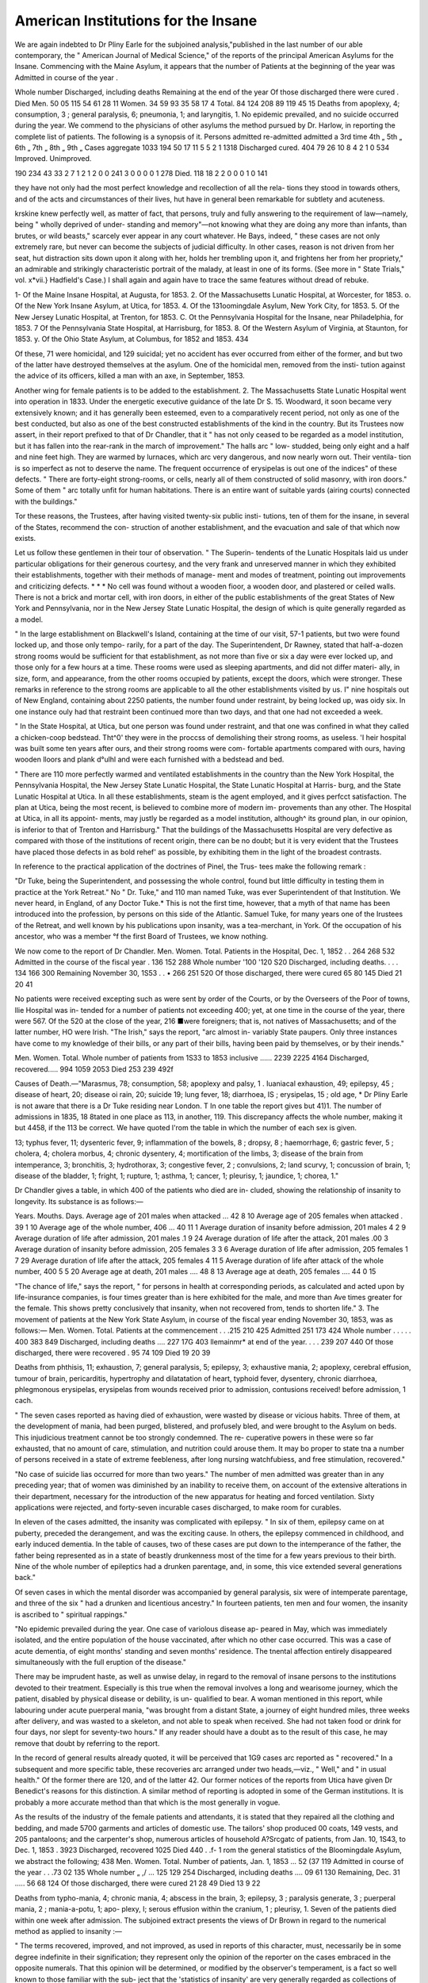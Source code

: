 American Institutions for the Insane
=====================================

We are again indebted to Dr Pliny Earle for the subjoined analysis,"published
in the last number of our able contemporary, the " American Journal of Medical
Science," of the reports of the principal American Asylums for the Insane.
Commencing with the Maine Asylum, it appears that the number of
Patients at the beginning of the year was
Admitted in course of the year .

Whole number
Discharged, including deaths
Remaining at the end of the year
Of those discharged there were cured .
Died
Men.
50
05
115
54
61
28
11
Women.
34
59
93
35
58
17
4
Total.
84
124
208
89
119
45
15
Deaths from apoplexy, 4; consumption, 3 ; general paralysis, 6; pneumonia,
1; and laryngitis, 1.
No epidemic prevailed, and no suicide occurred during the year.
We commend to the physicians of other asylums the method pursued by Dr.
Harlow, in reporting the complete list of patients. The following is a synopsis
of it.
Persons admitted
re-admitted
admitted a 3rd time
4th „
5th „
6th „
7th „
8th „
9th „
Cases aggregate
1033
194
50
17
11
5
5
2
1
1318
Discharged
cured.
404
79
26
10
8
4
2
1
0
534
Improved. Unimproved.

190 234
43 33
2 7
1
2
1
2
0
0
241
3
0
0
0
0
1
278
Died.
118
18
2
2
0
0
0
1
0
141

they have not only had the most perfect knowledge and recollection of all the rela-
tions they stood in towards others, and of the acts and circumstances of their lives,
hut have in general been remarkable for subtlety and acuteness.

krskine knew perfectly well, as matter of fact, that persons, truly and fully
answering to the requirement of law—namely, being " wholly deprived of under-
standing and memory"—not knowing what they are doing any more than infants,
than brutes, or wild beasts," scarcely ever appear in any court whatever. He
Bays, indeed, " these cases are not only extremely rare, but never can become the
subjects of judicial difficulty. In other cases, reason is not driven from her seat,
hut distraction sits down upon it along with her, holds her trembling upon it, and
frightens her from her propriety," an admirable and strikingly characteristic portrait
of the malady, at least in one of its forms. (See more in " State Trials," vol.
x*vii.} Hadfield's Case.) I shall again and again have to trace the same features
without dread of rebuke.

1- Of the Maine Insane Hospital, at Augusta, for 1853.
2. Of the Massachusetts Lunatic Hospital, at Worcester, for 1853.
o. Of the New York Insane Asylum, at Utica, for 1853.
4. Of the 131oomingdale Asylum, New York City, for 1853.
5. Of the New Jersey Lunatic Hospital, at Trenton, for 1853.
C. Ot the Pennsylvania Hospital for the Insane, near Philadelphia, for 1853.
7 Of the Pennsylvania State Hospital, at Harrisburg, for 1853.
8. Of the Western Asylum of Virginia, at Staunton, for 1853.
y. Of the Ohio State Asylum, at Columbus, for 1852 and 1853.
434

Of these, 71 were homicidal, and 129 suicidal; yet no accident has ever
occurred from either of the former, and but two of the latter have destroyed
themselves at the asylum. One of the homicidal men, removed from the insti-
tution against the advice of its officers, killed a man with an axe, in September,
1853.

Another wing for female patients is to be added to the establishment.
2. The Massachusetts State Lunatic Hospital went into operation in 1833.
Under the energetic executive guidance of the late Dr S. 15. Woodward, it
soon became very extensively known; and it has generally been esteemed,
even to a comparatively recent period, not only as one of the best conducted,
but also as one of the best constructed establishments of the kind in the country.
But its Trustees now assert, in their report prefixed to that of Dr Chandler,
that it " has not only ceased to be regarded as a model institution, but it has
fallen into the rear-rank in the march of improvement." The halls arc " low-
studded, being only eight and a half and nine feet high. They are warmed by
lurnaces, which arc very dangerous, and now nearly worn out. Their ventila-
tion is so imperfect as not to deserve the name. The frequent occurrence of
erysipelas is out one of the indices" of these defects. " There are forty-eight
strong-rooms, or cells, nearly all of them constructed of solid masonry, with
iron doors." Some of them " arc totally unfit for human habitations. There
is an entire want of suitable yards (airing courts) connected with the
buildings."

Tor these reasons, the Trustees, after having visited twenty-six public insti-
tutions, ten of them for the insane, in several of the States, recommend the con-
struction of another establishment, and the evacuation and sale of that which
now exists.

Let us follow these gentlemen in their tour of observation. " The Superin-
tendents of the Lunatic Hospitals laid us under particular obligations for
their generous courtesy, and the very frank and unreserved manner in which
they exhibited their establishments, together with their methods of manage-
ment and modes of treatment, pointing out improvements and criticizing
defects. * * * No cell was found without a wooden fioor, a wooden door,
and plastered or ceiled walls. There is not a brick and mortar cell, with iron
doors, in either of the public establishments of the great States of New York and
Pennsylvania, nor in the New Jersey State Lunatic Hospital, the design of
which is quite generally regarded as a model.

" In the large establishment on Blackwell's Island, containing at the time of
our visit, 57-1 patients, but two were found locked up, and those only tempo-
rarily, for a part of the day. The Superintendent, Dr Rawney, stated that
half-a-dozen strong rooms would be sufficient for that establishment, as not more
than five or six a day were ever locked up, and those only for a few hours at a
time. These rooms were used as sleeping apartments, and did not differ materi-
ally, in size, form, and appearance, from the other rooms occupied by patients,
except the doors, which were stronger. These remarks in reference to the
strong rooms are applicable to all the other establishments visited by us. I"
nine hospitals out of New England, containing about 2250 patients, the number
found under restraint, by being locked up, was oidy six. In one instance ouly
had that restraint been continued more than two days, and that one had not
exceeded a week.

" In the State Hospital, at Utica, but one person was found under restraint,
and that one was confined in what they called a chicken-coop bedstead. Tht^0'
they were in the proccss of demolishing their strong rooms, as useless. 'I heir
hospital was built some ten years after ours, and their strong rooms were com-
fortable apartments compared with ours, having wooden lloors and plank d°ulhl
and were each furnished with a bedstead and bed.

" There are 110 more perfectly warmed and ventilated establishments in
the country than the New York Hospital, the Pennsylvania Hospital, the
New Jersey State Lunatic Hospital, the State Lunatic Hospital at Harris-
burg, and the State Lunatic Hospital at Utica. In all these establishments,
steam is the agent employed, and it gives perfcct satisfaction. The plan at
Utica, being the most recent, is believed to combine more of modern im-
provements than any other. The Hospital at Utica, in all its appoint-
ments, may justly be regarded as a model institution, although^ its
ground plan, in our opinion, is inferior to that of Trenton and Harrisburg."
That the buildings of the Massachusetts Hospital are very defective as
compared with those of the institutions of recent origin, there can be no
doubt; but it is very evident that the Trustees have placed those defects
in as bold rehef' as possible, by exhibiting them in the light of the broadest
contrasts.

In reference to the practical application of the doctrines of Pinel, the Trus-
tees make the following remark :

"Dr Tuke, being the Superintendent, and possessing the whole control, found
but little difficulty in testing them in practice at the York Retreat." No " Dr.
Tuke," and 110 man named Tuke, was ever Superintendent of that Institution.
We never heard, in England, of any Doctor Tuke.* This is not the first time,
however, that a myth of that name has been introduced into the profession, by
persons on this side of the Atlantic. Samuel Tuke, for many years one of the
Irustees of the Retreat, and well known by his publications upon insanity, was
a tea-merchant, in York. Of the occupation of his ancestor, who was a member
°f the first Board of Trustees, we know nothing.

We now come to the report of Dr Chandler.
Men. Women. Total.
Patients in the Hospital, Dec. 1, 1852 . . 264 268 532
Admitted in the course of the fiscal year . 136 152 288
Whole number '100 '120 S20
Discharged, including deaths. . . . 134 166 300
Remaining November 30, 1S53 . . • 266 251 520
Of those discharged, there were cured 65 80 145
Died   21 20 41

No patients were received excepting such as were sent by order of the
Courts, or by the Overseers of the Poor of towns, llie Hospital was in-
tended for a number of patients not exceeding 400; yet, at one time in the
course of the year, there were 567. Of the 520 at the close of the year, 216
■were foreigners; that is, not natives of Massachusetts; and of the latter
number, HO were Irish. "The Irish," says the report, "arc almost in-
variably State paupers. Only three instances have come to my knowledge of
their bills, or any part of their bills, having been paid by themselves, or by their
inends."

Men. Women. Total.
Whole number of patients from 1S33 to 1853
inclusive ...... 2239 2225 4164
Discharged, recovered..... 994 1059 2053
Died  253 239 492f

Causes of Death.—"Marasmus, 78; consumption, 58; apoplexy and palsy,
1 . Iuaniacal exhaustion, 49; epilepsy, 45 ; disease of heart, 20; disease oi
rain, 20; suicide 19; lung fever, 18; diarrhoea, IS ; erysipelas, 15 ; old age,
* Dr Pliny Earle is not aware that there is a Dr Tuke residing near London.
T In one table the report gives but 41)1. The number of admissions in 1835,
18 8tated in one place as 113, in another, 119. This discrepancy affects the whole
number, making it but 4458, if the 113 be correct. We have quoted l'rom the
table in which the number of each sex is given.

13; typhus fever, 11; dysenteric fever, 9; inflammation of the bowels, 8 ;
dropsy, 8 ; haemorrhage, 6; gastric fever, 5 ; cholera, 4; cholera morbus, 4;
chronic dysentery, 4; mortification of the limbs, 3; disease of the brain
from intemperance, 3; bronchitis, 3; hydrothorax, 3; congestive fever, 2 ;
convulsions, 2; land scurvy, 1; concussion of brain, 1; disease of the
bladder, 1; fright, 1; rupture, 1; asthma, 1; cancer, 1; pleurisy, 1; jaundice,
1; chorea, 1."

Dr Chandler gives a table, in which 400 of the patients who died are in-
cluded, showing the relationship of insanity to longevity. Its substance is as
follows:—

Years. Mouths. Days.
Average age of 201 males when attacked ... 42 8 10
Average age of 205 females when attacked . 39 1 10
Average age of the whole number, 406 ... 40 11 1
Average duration of insanity before admission, 201
males 4 2 9
Average duration of life after admission, 201 males .1 9 24
Average duration of life after the attack, 201 males .00 3
Average duration of insanity before admission, 205
females 3 3 6
Average duration of life after admission, 205 females 1 7 29
Average duration of life after the attack, 205 females 4 11 5
Average duration of life after attack of the whole
number, 400   5 5 20
Average age at death, 201 males .... 48 8 13
Average age at death, 205 females .... 44 0 15

"The chance of life," says the report, " for persons in health at corresponding
periods, as calculated and acted upon by life-insurance companies, is four times
greater than is here exhibited for the male, and more than Ave times greater for
the female. This shows pretty conclusively that insanity, when not recovered
from, tends to shorten life."
3. The movement of patients at the New York State Asylum, in course of the
fiscal year ending November 30, 1853, was as follows:—
Men. Women. Total.
Patients at the commencement . . .215 210 425
Admitted  251 173 424
Whole number . . . . . 400 383 849
Discharged, including deaths .... 227 17G 403
llemainmr* at end of the year. . . . 239 207 440
Of those discharged, there were recovered . 95 74 109
Died  19 20 39

Deaths from phthisis, 11; exhaustion, 7; general paralysis, 5; epilepsy, 3;
exhaustive mania, 2; apoplexy, cerebral effusion, tumour of brain, pericarditis,
hypertrophy and dilatatation of heart, typhoid fever, dysentery, chronic diarrhoea,
phlegmonous erysipelas, erysipelas from wounds received prior to admission,
contusions received! before admission, 1 cach.

" The seven cases reported as having died of exhaustion, were wasted by
disease or vicious habits. Three of them, at the development of mania, had
been purged, blistered, and profusely bled, and were brought to the Asylum on
beds. This injudicious treatment cannot be too strongly condemned. The re-
cuperative powers in these were so far exhausted, that no amount of care,
stimulation, and nutrition could arouse them. It may bo proper to state tna
a number of persons received in a state of extreme feebleness, after long nursing
watchfubiess, and free stimulation, recovered."

"No case of suicide lias occurred for more than two years."
The number of men admitted was greater than in any preceding year; that
of women was diminished by an inability to receive them, on account of the
extensive alterations in their department, necessary for the introduction of
the new apparatus for heating and forced ventilation. Sixty applications
were rejected, and forty-seven incurable cases discharged, to make room for
curables.

In eleven of the cases admitted, the insanity was complicated with epilepsy.
" In six of them, epilepsy came on at puberty, preceded the derangement, and
was the exciting cause. In others, the epilepsy commenced in childhood, and
early induced dementia. In the table of causes, two of these cases are put
down to the intemperance of the father, the father being represented as in a
state of beastly drunkenness most of the time for a few years previous to their
birth. Nine of the whole number of epileptics had a drunken parentage, and,
in some, this vice extended several generations back."

Of seven cases in which the mental disorder was accompanied by general
paralysis, six were of intemperate parentage, and three of the six " had a
drunken and licentious ancestry." In fourteen patients, ten men and four
women, the insanity is ascribed to " spiritual rappings."

"No epidemic prevailed during the year. One case of variolous disease ap-
peared in May, which was immediately isolated, and the entire population of
the house vaccinated, after which no other case occurred. This was a case of
acute dementia, of eight months' standing and seven months' residence. The
tnental affection entirely disappeared simultaneously with the full eruption of the
disease."

There may be imprudent haste, as well as unwise delay, in regard to the
removal of insane persons to the institutions devoted to their treatment.
Especially is this true when the removal involves a long and wearisome
journey, which the patient, disabled by physical disease or debility, is un-
qualified to bear. A woman mentioned in this report, while labouring under
acute puerperal mania, "was brought from a distant State, a journey of eight
hundred miles, three weeks after delivery, and was wasted to a skeleton,
and not able to speak when received. She had not taken food or drink for
four days, nor slept for seventy-two hours." If any reader should have a
doubt as to the result of this case, he may remove that doubt by referring to
the report.

In the record of general results already quoted, it will be perceived that 1G9
cases arc reported as " recovered." In a subsequent and more specific table,
these recoveries arc arranged under two heads,—viz., " Well," and " in usual
health." Of the former there are 120, and of the latter 42. Our former notices
of the reports from Utica have given Dr Benedict's reasons for this distinction.
A similar method of reporting is adopted in some of the German institutions.
It is probably a more accurate method than that which is the most generally in
vogue.

As the results of the industry of the female patients and attendants, it is
stated that they repaired all the clothing and bedding, and made 5700 garments
and articles of domestic use. The tailors' shop produced 00 coats, 149 vests,
and 205 pantaloons; and the carpenter's shop, numerous articles of household
A?Srcgatc of patients, from Jan. 10, 1S43, to Dec. 1, 1853 . 3923
Discharged, recovered 1025
Died   440
. .f- 1 rom the general statistics of the Bloomingdale Asylum, we abstract the
following;
438
Men. Women. Total.
Number of patients, Jan. 1, 1853 ... 52 (37 119
Admitted in course of the year . . .73 02 135
Whole number „ ,/ ... 125 129 254
Discharged, including deaths .... 09 61 130
Remaining, Dec. 31 ..... 56 68 124
Of those discharged, there were cured 21 28 49
Died  13 9 22

Deaths from typho-mania, 4; chronic mania, 4; abscess in the brain, 3;
epilepsy, 3 ; paralysis generate, 3 ; puerperal mania, 2 ; mania-a-potu, 1; apo-
plexy, I; serous effusion within the cranium, 1 ; pleurisy, 1.
Seven of the patients died within one week after admission.
The subjoined extract presents the views of Dr Brown in regard to the
numerical method as applied to insanity :—

" The terms recovered, improved, and not improved, as used in reports of this
character, must, necessarily be in some degree indefinite in their signification;
they represent only the opinion of the reporter on the cases embraced in the
opposite numerals. That this opinion will be determined, or modified by the
observer's temperament, is a fact so well known to those familiar with the sub-
ject that the 'statistics of insanity' are very generally regarded as collections of
individual opinions, rather than as reliable scientific data. With the sincerest
desire to arrive at entire accuracy, it is not unfrequcntly difficult to determine
the exact state of the mind at the moment of the patient's discharge. While,
in one instance, we may be discomfited by the sudden relapse and return of one
dismissed as convalescent, our chagrin may be smoothed by the assurance
that another, whose removal we had strongly resisted as imprudent and critical,
has progressed to complete restoration. It may even be somewhat questionable
whether that degree ol improvement which justifies enrolment among the ' re-
covered,' can, in every case, be adequately determined as the patient is leaving
the asylum, as yet unsubjected to the test of association with the world, and
unexposed to iniluences which may have produced his disease.

"The marked contrariety of opinion as to the justice of characterizing certain
phases of a still existing malady as an improvement, may well qualify confidence
in the numerical method of estimating results of treatment in mental diseases.
The subsidence of agitation, noisy declamation, and violence, followed by a pro-
longed period of calm, does not necessarily indicate a better condition of mind;
nor do improved physical health, and discontinuance of bad habits, invariably
point toward recovery. Yet, each of these supposed changes is desirable as an
improvement on its antecedent state, and while some physicians exclude from
the class of improved all cases in which an approach towards recovery from the
mental derangement be not apparent, others with equal respect for truth,
admit all in which the above-named desiderata are attained."

So fully have we concurred in the opinions advanced in the paragraph last
quoted, that, for several years, in making our extracts from the statistics ot the
reports, we have entirely omitted those under the heads, " much improved,'
and "improved." That the temperaments of the superintending physicians of
the various asylums differ, it is reasonable to suppose; and that tlio judgment
of each physician is somewhat infiucnced by his specific temperament, is a pro-
position which will not be contested by any person much versed in physiology
and psychology. But, that this influence is sufficient to destroy our confidence
in the statistics of cures, reported agreeably to a sincere conviction of truth, we
cannot believe. If it be, the sooner the practice of reporting them is discon-
tinued, the better will it be for the progress of true science. _ .
There is much truth, as well as appropriateness, in the following rcmai
near the close of the report before us :—

" We have been too prone to regard the balance sheet, the farm account, and
the report of articles manufactured, as matter of special solicitude, contemplating
the patient as an agent in the industrial hive, rather than as the object of all
the accumulated means of treatment. In the lunatic hospital, as in society and
in the State, the individual must be prominent. The very disease for which lie
is admitted tends ultimately to destroy individuality. For this reason his
identity must be preserved, his just claims recognised, his self-respect en-
couraged, and his mind incited to useful or refining occupation. In this kind
of moral treatment, some of our co-labourers of the Old World excel us. To
emulate their merit, we need a courageous zeal which shrinks from no obstacle,
a generous enthusiasm that waits not to weigh restored minds against a
diminished credit balance, and the stimulating conviction that laurels yet un-
gathered line the steeps above us."

Large additions to the " lodges " of the Asylum have recently been erected,
and the new method of heating, in connexion with a forced ventilation, intro-
duced into those buildings. The number of applicants for admission into the
institution is greater than the means of.accommodation. In 1S3G, there were
upwards of 100 patients. The departments now occupied by patients arc at
least fifty per cent, more extensive than at that time; yet Dr Brown proposes
to limit the number, in future, to 150. This recognition of the importance of
sufficient room is one among many evidences of improvement.

Men. Women. Total.
5. By the report of Dr Buttolph, it appears that
the number of patients in the Asylum at
Trenton, Jan. 1, 1853, was. ... 91 91 182
Admitted in course of the year . • .50 03 11J
Whole number 147 1^4 301
Discharged, including deaths. . • .49 47 90
Remaining January 1, 1S55 .... 98 107 20o
Of those discharged, there were cured . . 27 20 53
Died .  10 7 17

Deaths from general exhaustion, 4; consumption, 3; epilepsy, 3 ; apoplexy,
4; congestion of brain, 1; congestion of lungs, 1; chronic diarrhoea, 1.
- -The patients enjoyed "a remarkable exemption trom all acute and epidemic
noses '' throughout the year.

4he liberal donation from Mr. Randolph, mentioned in the last preceding
Report, has been devoted to the construction ot an octagonal stone building,
thirty-two feet in diameter, lighted from the top, and surrounded by a portico
eight feet in width. The interior will be finished in a style appropriate for a
iandsome reading-room and museum.

Men. Women. Total.
Patients admitted from May 15, 1848, to Dec.
31, IS53   320 314 034
Discharged, recovered . 108 100 214
Died    • 30 35 71

1o this brief report are appended the "Propositions relative to the construc-
,1011 of Hospitals," and those "On the organization of Hospitals," which have
>een issued by the Association of Medical Superintendents of American Insti-
utions for the Insane. Had that Association achieved no other good, the pro-
j. uc"on. ol these two documents would alone have been a sufficient recompence
or all its labours. In future, should there be a hospital for the insane erected
and put in operation, with the imperfections of those which were established
wenty years ago, it will not be for the want of available means lor their pre-
vention.

G. Ihe report of Dr Kirkbridc, for 1853, furnishes the following statistics
440
of the movement of the inmates of the Pennsylvania Asylum for the Insane in
the course of the year :—
Men. Women. Total.
Patients, December 31, 1852 . . . 215
Admitted since that time .... 191
Whole number  205 201 400
Discharged, including deaths. ... 93 78 171
Kemainin^, Dec. 31, 1853 .... 112 123 235
Of those discharged, there were cured . . 88
Died 10 5 15
Deaths from acute mania, 4; softening of the brain, 3; exhaustion from
long-continued refusal of food, 2; tubcrcular consumption, chronic iullammation
of the lungs, chronic diarrhoea, disease of the bladder, sloughing of the perineum,
and old age, 1 each.

Of seven patients prematurely removed from the hospital, five were believed
to be curable.
Men. Women. Total.
Patients admitted since the opening of the hos-
pital  1299 1099 2398
Single  708 427 1135
Married  536 530 10(56
Widowed  55 142 197
Cured   622 515 1137
Died  142 103 245
Insanity commenced before the patient was 10 years of age, in 5; between
10 and 20 years, in 282 ; 20 and 30 years, in 915 ; 30 and 40, in 577; 40 and
50, in 290; after the fiftieth year, in 229.

During the whole of the past year, " the institution has been rather more
than comfortably filled, the average number being 229, while 220 is regarded
as the capacity of the building." The highest number was 248. Some appli-
cations for admission were refused. The elaborate system of moral manage-
ment heretofore pursued at this hospital, and pretty fully described in our pre-
vious noticcs of the reports emanating from it, is still continued. We still
await, however, the introduction here, as well as at all the other similar estab-
lishments in the United States, of one feature in tlie general treatment, without
which it is believed that no institution for the insane can be perfect. We
allude to an active, thorough, energetic system of disciplinary, gymnastic,
hygienic, physical and mental improvative and curative management of the
chronic cases—even of those who may have been more or less demented,
torpid, and stupid, and perhaps given up as incurable, for years. In short, a
school for idiots, technically speaking, is needed in every large institution ipr
the insane. We have wonderful results from those schools in Germany, Swit-
zerland, France, England, and, to some extent, in this country, where the sub-
jects were congcnittilly imbecile. We anticipate success no less eminent among
those whose dementiou is acquired, for we arc l'ully convinced that the physical
lesion to be overcome is, iu a large proportion of cases, a less discouraging
obstacle in the latter than in the former. All things, and especially the power,
by his facilities for the acquisition of the means, point out Dr Kirkbridc as
the man to become the pioneer in this undertaking. The hospital under his
superintendence already approximates so nearly to perfection, that there is
some danger of his becoming the Alexander of his sphere, and weeping that
there arc no more realms to conquer. But while among his patients, one nn-
bruted remnant of that which was once a man, moves only in obedience to t ie
calls of nature, and of his attendant, perhaps to the latter alone, everything
is not accomplished. \Y hile along the benches, or on the floors, in c°rnef^__
partially secluded nooks, lying, sitting, crouching, or standing in listless ilia
tivity, are those who still bear some relic, how slight soever it may be, of their
former intellectual manhood, so long will the necessity be indicated for that
systematic physical and mental schooling, which has been mentioned. Be it
understood that we are pointing to an entirely new era in the history of our
institutions specially devoted to the insane ; an era within the first gleams of
the aurora of which we have been brought by the progress of the last half-cen-
tury. "VVe believe, that at the present time, the class of patients in question
receive no more etlicient treatment in any of our Asylums, than in the Penn-
sylvania Hospital; and we have alluded to them there by partial description,
only because we know that such a class exists, and, but too often, a very
numerous class, in every establishment of the kind.

Among the important improvements of the past year, mentioned in the
report before us, is a serpentine carriage-road through the pleasure-grounds of
the department for females. A similar road is in progress through the grounds
devoted to the men. When the latter is completed, a drive of one mile and
three-quarters can be taken within the walled inciosure of the Hospital.
Gas has been introduced, for lighting the buildings, and, with three times the
amount of light formerly furnished by oil, the actual expense is less.
Dr Kirkbride devotes several pages to the discussion of the question whether
insanity be increasing in a greater ratio that the population. " It is not diffi-
cult," he remarks, " to understand that there may be elements in operation in
tliis country more likely to produce mental derangement than in most others;
but at the same time, it must also be conceded that other causes, elsewhere
prevalent, are here absent; and which, different as thev are in their general
character, tend to produce nearly the same ell'ects. While the general preva-
lence of comfort among our own population, the comparative ease with which
nearly every individual may earn a livelihood, and the absence of tyranny and
a grinding oppression of the poor and dependent, ought to contribute 110 less
to the mental than to the physical well-being of the whole community; still,
some of the characteristic traits of our people, originating in this happy state
of things, tend to a dilferent result. The very active and wide-spread commer-
cial speculations of our citizens, the incessant taxing of the mental and phy-
sical powers to their utmost, the absorbing pursuit ot business, aiming at rapid
success and the hasty accumulation of wealth, is a state of constant mental
anxiety, of labour without relaxation; and it is too often a mere lottery, in
which great and sudden good fortune is the exception, and loss and disappoint-
ment the more common, though less noted results." Ihe man of business,
when able to retire, is unfitted for the change ; " he discovers, with surprise,
that long habit has rendered the excitement, the toil, and the anxieties of busi-
ness, great as they may have been, among the necessaries of his existence ;
and irksome as he may occasionally have found them, he now concludes that
they are infinitely preferable to the ennui which presses so heavily upon him.
fortunate is the man thus situated, who can take a hearty, permanent iuterest
111 other pursuits, who can engage in works of benevolence or of public utility
that will render him not only a benefactor to his species, but will also preserve
him from an indulgence in habits that may rum him physically, and from yield-
nig to feelings which may seriously impair the functions of the mind." After
mentioning other causes, the conclusion is arrived at, that, " it will probably
he found that the number of cases (of insanity) among us has not increased in
a greater ratio than that of the general population." Ihe greater prominence,
during the last few years of the subject of insanity, and of its subjects, is men-
tioned as only an apparent, not a real indication of the increase of the disease.
Ihe filling up of the hospitals, also, "does not prove that insanity increases
more rapidly than the population." " Philadelphia, in 1830, had accommoda-
tion for 385 insane, with a population of 1S8,(J61. At the end of 1S40, with
a pop id at ion of 258,037, she could provide for about 530, and now, with half
44 a
a million of inhabitants, her differ
ent institutions can receive 030 patients."

Tims, in regard to that city, the provisions for the cure of the insane have not
kept pace with the population.

But further accommodation is needed, and hence Dr Kirkbride suggests,
" that a new Hospital, replete with every modern discovery, and all the improve-
ments suggested by a large experience, and capable of accommodating 200
male patients, should be erected on the seventy acrcs of land now comprising
the farm of this institution, and directly west of its present inclosed pleasure-
grounds ; while the present buildings, with everything included within our
external wall, should be given up for the exclusive use of a similar number of
females."

7. We glean from the report of Dr Curwen, the subjoined sketch of the
movement of the population of the Pennsylvania State Hospital, in 1S53.
Men. Women. Total.
Patients in the Hospital, Dec. 31, 1852 . . 59 47 106
Admitted in coursc of the year ... 95 G8 1G3
Whole number  154 115 2G9
Discharged, including deaths .... 55 32 87
Remaining, December 31, 1853 ... 99 83 182
Of those discharged, there were cured . . 27
Died  17
Causes of Death.—Epilepsy, 5 ; exhaustion consequent to chronic mania, 5 ;
paralysis, 3; " disease of the lungs," 2; acute inflammation of the brain, 1;
gradual decay of the vital powers, 1.

" The general health of the household has been good. We have been spared
the visitation of any epidemic, and only a few cases of disease incident to the
season were under treatment during the summer and autumn." " Several of
those who were much improved at the time of their removal, subsequently re-
gained their former mental vigour." "A little girl, fliree years and four
months old, evincing unequivocal symptoms of mental disorder, was admitted
in the early part of the year. The mental disorder was recent. This case, so
interesting on account of the age and mental peculiarities, still continues under
treatment."

In the table of supposed causes we find the following: "Millerism, 1; spi-
ritual rappings, 1; religious cxcitemcnt, 2."
Small libraries have been established in some of the wards. " Pictures of a
cheerful character hung on the walls, and mottoes suggestive of pleasant ideas,
and printed in large letters, have been introduced into the wards, more parti-
cularly of the excited classes." The donations from Philadelphia, collected by
Miss l)ix, and mentioned in our notice of the report for 1S52, amounted to
$5182. " The museum and reading-room buildings have been finished. They
are 42 feet long, by 25 feet wide. A portico runs nearly the whole length of
the front, from which a very pleasant view is obtained. They are placed one
on either side of the front of the building; and each is easily accessible from
the wards of the sex for which it is intended. It is proposed, so far as can be
done, to procure the mineral and geological productions of the different parts
of the Commonwealth, and to give to each county so much room as may be
needed to exhibit the specimens obtained."

8. In the twelve months preceding the 30th September, 1853, the number of
patients at the Western Asylum of Virginia, exceeded, by twenty-two, that of
any preceding year. No malignant or epidemic disease occurred among them;
neither was there a case of suicide. Of the 12(54 patients received since the
opening of the Asylum, only five have terminated their existence with their
own hands. In two of these there was no certainty that the death was not
accidental.

Men. Women. Total.
Patients at the beginning of the year . . 202 138 3 i0
Admitted in course of the year . . .09 51 120
Whole number . . . . . .271 189 460
Discharged, including deaths .... 54 29 83
Remaining at the end of the year . . . 217 100 377
Of those discharged, there were cured . .20 15 41
Died 17 10 27

The diseases terminating fatally are not reported. Among the causes of in-
sanity, we observe that the " excessive use of tobacco" is mentioned in three
of the cases, " inhaling tobacco fumes" in one, and the " excessive use of
tobacco and ardent spirits" in one.

Of the 400 cases, the insanity commenced before the age of 20 years, in 07;
between 20 and 30, in 100; between 30 and 40, in 93; between 40 and 50, in
50; after the fiftieth year, IS; unascertained, 72. The great preponderance
of the decennium from 20 to 30 years will be perceived.
Men. Women. Total.

Aggregate of patients admitted since July 1,1S3G 711 474 11S5
Discharged, cured ...... 270 1S4 454
Died  150 80 230

Aside from the statistical tables, the report of Dr Stribling is almost exclu-
sively occupied in the description of improvements recently made upon the
premises, and the suggestion of others. Gas was introduced for the purpose
of lighting the apartments, on the 1st of January, 1S53. " We are now satis-
fied," says the report, "that the institution can be supplied from the gas-works
with an 'amount of light far greater than that which it formerly derived from
oil, lard, and candles, for a small fraction of what these materials cost.
^ As this establishment and the Eastern Asylum can accommodate but about
700 patients, and as there are within the State, according to the last census,
922 insane whites, and 945 white idiots, many of the latter probably not con-
genially idiotic, the Doctor urges upon the Legislature "to make at once a
liberal appropriation for the erection of another Asylum for 250 patients.
9- On the 1st of July, 1852, Dr S. Hanbury Smith retired from the super-
intendence of the Ohio Lunatic Asylum, and was succeeded by Dr Elijah
Kendrick. The reports heretofore emanating from this institution have been
more voluminous than those from any other similar establishment in the country,
with perhaps a sin"le exception. The one now before us is ot more restricted
limits.

Men. Women. Total.
Patients in the Asylum Nov. 15, 1851 . . 150 151 301
Admitted in course of the fiscal year • • 149 120 275
Whole number „„„••• 298 277 570
Discharged, including deaths . . . 109 147 310
Remaining, Nov. 15, 1852 . . . . 130 130 200
Of those discharged, there were curcd . . 70 71 141
Died  37 21 53

Deaths from consumption, 13; diarrhoea, 8; dysentery, 8; epilepsy, 4; ma-
rasmus, 4; maniacal exhaustion, 4; typhoid fever, 4; gastritis, 2 ; anaemia, 2 ;
inanition, 2 ; suicide, 2 ; apoplexy, organic lesion of brain, caries of vertebne,.
typhoid pneumonia, .and erysipelas, 1 each.
Of the cases admitted, the mental derangement of 22 is ascribed to " reli-
gious anxiety," and that of 20 to " spirit rappings." In the latter class, Dr.
kendrick remarks, that " the suicidal tendency is especially prominent, while
the constant resting of the thoughts upon the scenes of an imaginary world
renders it more dillicult to attract attention to those of the real. Such cases,
though recent, have proved more unfavourable than many others of the same
class."

Thirty-eight of the patients received had previously been inmates of the Asy-
lum, and discharged recovered. Sixteen of them had been absent less than a
year. When will the physicians of all our institutions for the insane report this
item of their statistics ?—an item of more importance than many which they
regularly place before us.

Of the 275 persons admitted, the insanity commenced before the age of 20
years in 45; between 20 and 30 years, 94; 30 and 40 years, 65 ; 40 and 50,
41; 50 and 60, 23; 60 and 70, 6 ; 70 and 80, 1.
From the fact that one hundred and fifty-one applications for admission were
rejected in the course of the year, we infer that Ohio is beginning sorely to feel
the want of another hospital.

The bodies of deceased patients not reclaimed by their friends, have hereto-
fore been privately interred. The funerals are now conducted openly, and in
the presence of many of the patients. The circumstances which induccd this
change, and the residts of the experiment, are thus related:—

" On a visiting tour through tnc grounds, my car caught the following dia-
logue between two patients at work. Said A.: ' What disposition do you sup-
pose is made of our bodies after death here ?' 13. replied: ' In my opinion, the
doctors boil us up.' 'Very true,' continued A., 'that may be the fate of some;
but my opinion is, that many of us are taken to doctors' shops, so have our
bones picked and stuck up to view as our bodies are here.' From that moment
I was resolved, if possible, to dispel this mental delusion. Accordingly, on the
first occurrence of a death, the chaplain, the officers, and assistants, accom-
panied by many of the male patients, followed the deceased to his final rcsting-
placc. Here they were addressed by the chaplain, in language chaste and ap-
propriate, in every way calculated to convince their understanding that not only
were they fed, clothed, and cared for during their lives, but that, at their deaths,
they should not be forgotten. The effect was strikingly impressive.

" In this first experiment we realized our highest hopes. Many who were
denied the privilege, reproached us for not having permitted them to unite witli
their friends in rendering the last tribute of respect to a departed fellow-suf-
ferer. We still observe all the rites and ccrcmonics due and proper on such
occasions; take out at all times a large number of patients, both male and
female, and nothing indecorous or disorderly has yet transpired to interrupt
the practice. So far as we are capable of judging, the influence has been salu-
tary and controlling."

Dr Kcndrick does not give a very flattering description of the condition of
the buildings in regard to the facilities for promoting the comfort and restora-
tion of the inmates. The water-closets and bathing apparatus, " in plain terms,
arc a disgrace to the institution." There arc no means of forced ventilation,
and the patients' " sleeping apartments arc not warmed." He rccommends an
appropriation of $33,800 to remedy these and other defects.

Report for 1853 :—
Patients remaining Nov. 15, 1852
Admitted in course of the fiscal year
Whole number „ „ „ .
Discharged, including deaths .
Remaining Nov. 15, 1S53
Of those discharged, there were cured
Died
Men. Women. Total.
. 130 130 260
. 110 129 239
. 240 259 499
. 125 122 247
. 115 137 252
. 71 62 133
. 12 12 24

Causes of Death.—Phthisis pulmonalis, 7; inanition, 4; maniacal exhaustion,
3; typhus fever, 2 ; bilious remittent fever, 1; congcstive fever, 1; variola, 1 >
pleuropneumonia, 1; paralysis, 1; ulceration of bowels, 1; exhaustion from
journey, 1; suicide, 1.

A case of smallpox was " developed, under most inexplicable circumstances,
in the male department," and every precaution was taken to prevent the pro-
pagation of the disease among the patients. No other case occurred until two
months afterwards, when a female patient was attacked, had the disease mildly,
and recovered. An endemic fever, of a mixed character, commenced among
the inmates about the middle of July, attained its height about the middle of
August, and continued, " sporadically," to the time at which the report 'was
written. " Though commencing as a common bilious remittent, owing to the
hospital tendency, after the first few days it assumed the typhoid or typhous
type; and again, in the case of convalescents, at the end of two weeks, reas-
sumed the remittent form. Among the patients there were 31 cases." These
were mostly of males, and one of them ended fatally. There was, also, one
case of congestive fever, of which the patient died. Of the 31, "through the
renovating influences of physical disease, and the necessary remedial agents
used for their recovery, 13 were restored to reason concurrently with their
convalescence from the fever. Several were also much improved mentally, but
again relapsed. In all the cases, even in the demented, the mind seemed more
clear during the attack than when in usual physical health."

Sixteen cases of the fever occurred among the employees of the institution,
0ne of them terminating in death. Dr Kendriek attributed the disease to mal-
aria rising from the " illy constructed sewers and most offensive cesspools,
and from the earth thrown up in digging numerous ditches for steam and
Water-pipes through " the sub-soils charged with the accumulated impurities of
years." The disease was treated, in its early stage, with alteratives, aperients,
and diaphoretics; when typhoid symptoms arose, by the addition of tonics and
stimulants, and, upon the reassumption of the remittent type, by anti-periodics
aud tonics.

Of the 239 patients admitted, G8 had suffered from former attacks of insanity,
^mong the " probable causes" of the disease, " religious excitement" ranks the
highest in numbers, 32 being assigned to it. It is evident that the etiology of
the disease is differently viewed by diilerent physicians. Dr Stokes, ot the
^lt. Hope Institution, asserts, in one of his late reports, that he has nc\ cr seen
a case clearly traceable to the cause in question. Eleven cases are attributed
J° "spirit rappings." " For some of these," says Dr K., "my sympathies have
been strongly awakened, and, though deprecating the impious tolly, I cannot
Refrain from here entering my feeble protest against the indiscriminate commit-
ment of such persons to lunatic asylums." He then quotes some medico-legal
remarks of such tenor as to lead the reader to the inference that, in some of the
patients alluded to, there was no delusion or insanity, other than that which
Kught exist in regard to the so-called " spiritual manifestations."

Forty-eight of the patients admitted had the suicidal propensity. Thirty-five
oi them had attempted self-destruction. Of the thirty-five, thirteen had recovered
rom their mental disease at the close of the year.
.. Men. Women. Total.
Wliole number of patients, 1839 to 1S53, in-
clusive   1220 1135 2355
Discharged recovered G01 570 1171
Died 1S8 135 323

Diseases which proved Fatal.—" Exhaustion and general decay, without dis-
coverable local lesion, 50; consumption, 52; dysentery, 31; diarrhoea, 30,
epilepsy, 28; fever, 28; inanition, 20; apoplexy, 10; palsy, 9; inflammation
ot the lungs, 7; dropsy, 0; inflammation of the brain, A; inflammation of the
lvcr, 3; chronic inflammation of the peritoneum, 3; tabes mcsentcnca, o; sui-
cide, 3 ; inflammation of the pericardium, 2; inflammation of the stomach, 2 ;
erysipelas, 2 ; organic lesion of the brain, 1; caries of the vertebra;, 1; chronic
inflammation of the bronchia, 1; bilious colic, 1; ulceration of the bowels, 1;
inflammation of the kidney, 1; cancer of the womb, 1; cutaneous cancer, 1;
gangrene of the face, 1; exhaustion from journey, 1; confluent smallpox, 1;
cause not assigned, 1."

The State Legislature has made appropriations for warming the buildings by
steam, in connexion with forced ventilation, and for the construction of an
infirmary.
